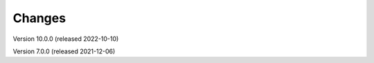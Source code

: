 ..
    Copyright (C) 2019-2024 CERN.
    Copyright (C) 2019-2021 Northwestern University.
    Copyright (C)      2021 TU Wien.
    Copyright (C)      2021 Graz University of Technology.

    Invenio App RDM is free software; you can redistribute it and/or modify
    it under the terms of the MIT License; see LICENSE file for more details.

Changes
=======

Version 10.0.0 (released 2022-10-10)

Version 7.0.0 (released 2021-12-06)
